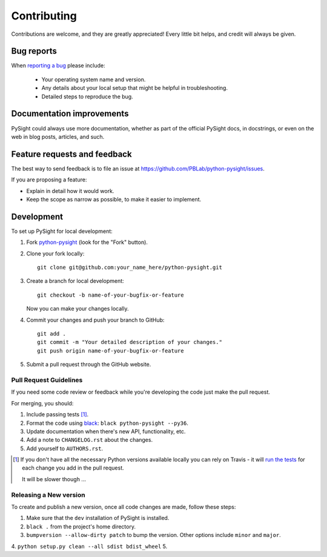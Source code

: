 ============
Contributing
============

Contributions are welcome, and they are greatly appreciated! Every
little bit helps, and credit will always be given.

Bug reports
===========

When `reporting a bug <https://github.com/PBLab/python-pysight/issues>`_ please include:

    * Your operating system name and version.
    * Any details about your local setup that might be helpful in troubleshooting.
    * Detailed steps to reproduce the bug.

Documentation improvements
==========================

PySight could always use more documentation, whether as part of the
official PySight docs, in docstrings, or even on the web in blog posts,
articles, and such.

Feature requests and feedback
=============================

The best way to send feedback is to file an issue at https://github.com/PBLab/python-pysight/issues.

If you are proposing a feature:

* Explain in detail how it would work.
* Keep the scope as narrow as possible, to make it easier to implement.

Development
===========

To set up PySight for local development:

1. Fork `python-pysight <https://github.com/PBLab/python-pysight>`_
   (look for the "Fork" button).
2. Clone your fork locally::

    git clone git@github.com:your_name_here/python-pysight.git

3. Create a branch for local development::

    git checkout -b name-of-your-bugfix-or-feature

   Now you can make your changes locally.

4. Commit your changes and push your branch to GitHub::

    git add .
    git commit -m "Your detailed description of your changes."
    git push origin name-of-your-bugfix-or-feature

5. Submit a pull request through the GitHub website.

Pull Request Guidelines
-----------------------

If you need some code review or feedback while you're developing the code just make the pull request.

For merging, you should:

1. Include passing tests [1]_.
2. Format the code using `black <https://black.readthedocs.io/en/stable/index.html>`_: ``black python-pysight --py36``.
3. Update documentation when there's new API, functionality, etc.
4. Add a note to ``CHANGELOG.rst`` about the changes.
5. Add yourself to ``AUTHORS.rst``.

.. [1] If you don't have all the necessary Python versions available locally you can rely on Travis - it will
       `run the tests <https://travis-ci.org/PBLab/python-pysight/pull_requests>`_ for each change you add in the pull request.

       It will be slower though ...

Releasing a New version
-----------------------

To create and publish a new version, once all code changes are made, follow these steps:

1. Make sure that the ``dev`` installation of PySight is installed.
2. ``black .`` from the project's home directory.
3. ``bumpversion --allow-dirty patch`` to bump the version. Other options include ``minor`` and ``major``.
4. ``python setup.py clean --all sdist bdist_wheel``
5.